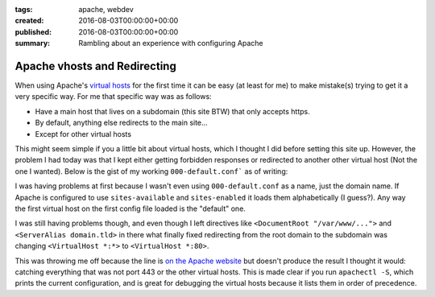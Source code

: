 :tags: apache, webdev
:created: 2016-08-03T00:00:00+00:00
:published: 2016-08-03T00:00:00+00:00
:summary: Rambling about an experience with configuring Apache

#############################
Apache vhosts and Redirecting
#############################

.. post-info-start

.. card::

    :material-regular:`calendar_month` 2016-08-03
    :material-regular:`sell` :bdg-ref-primary-line:`apache <tag-apache>` :bdg-ref-primary-line:`webdev <tag-webdev>`


.. post-info-end

When using Apache's `virtual hosts <https://httpd.apache.org/docs/current/vhosts/>`__ for the first time it can be easy (at least for me) to make mistake(s) trying to get it a very specific way.
For me that specific way was as follows:

- Have a main host that lives on a subdomain (this site BTW) that only accepts https.
- By default, anything else redirects to the main site...
- Except for other virtual hosts

This might seem simple if you a little bit about virtual hosts, which I thought I did before setting this site up.
However, the problem I had today was that I kept either getting forbidden responses or redirected to another other virtual host (Not the one I wanted).
Below is the gist of my working ``000-default.conf``` as of writing:

.. code-block:: apache
    :linenos:
    :caption: Something

    <VirtualHost *:80>
        ServerAdmin subdomain@domain.tld

        # Logging
        # Rename these if you have or own scheme or remove them to log to the default files
        LogLevel warn
        ErrorLog    ${APACHE_LOG_DIR}/default_redirect_error.log
        CustomLog   ${APACHE_LOG_DIR}/default_redirect_access.log combined

        # Redirect to https://subdomain.domain.tld/
        RewriteEngine on
        RewriteRule "^/?(.*)"      "https://subdomain.domain.tld/$1" [L,R,NE]
    </VirtualHost>

    # HTTPS
    <IfModule mod_ssl.c>
    <VirtualHost *:443>
        ServerAdmin subdomain@domain.tld

        # Logging
        # Rename these if you have or own scheme or remove them to log to the default files
        LogLevel warn
        ErrorLog    ${APACHE_LOG_DIR}/default_redirect_error.log
        CustomLog   ${APACHE_LOG_DIR}/default_redirect_access.log combined

        # SSL Stuff Goes here
        # I'm not completely sure this entire virtual host is necessary, but I decided to leave it

        # Redirect to https://subdomain.domain.tld/
        RewriteEngine on
        RewriteRule "^/?(.*)"      "https://subdomain.domain.tld/$1" [L,R,NE]
    </VirtualHost>
    </IfModule>

I was having problems at first because I wasn't even using ``000-default.conf`` as a name, just the domain name.
If Apache is configured to use ``sites-available`` and ``sites-enabled`` it loads them alphabetically (I guess?).
Any way the first virtual host on the first config file loaded is the "default" one.

I was still having problems though, and even though I left directives like ``<DocumentRoot "/var/www/...">`` and ``<ServerAlias domain.tld>`` in there what finally fixed redirecting from the root domain to the subdomain was changing ``<VirtualHost *:*>`` to ``<VirtualHost *:80>``.

This was throwing me off because the line is `on the Apache website <https://httpd.apache.org/docs/current/vhosts/examples.html#proxy>`__ but doesn't produce the result I thought it would: catching everything that was not port 443 or the other virtual hosts.
This is made clear if you run ``apachectl -S``, which prints the current configuration, and is great for debugging the virtual hosts because it lists them in order of precedence.
